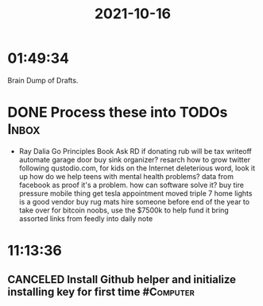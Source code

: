 :PROPERTIES:
:ID:       b6f93d32-ee46-4e2e-b055-4237138aebaa
:END:
#+TITLE: 2021-10-16
#+filetags: Daily

* 01:49:34

Brain Dump of Drafts.

* DONE Process these into TODOs                                       :Inbox:

- Ray Dalia Go Principles Book
  Ask RD if donating rub will be tax writeoff
  automate garage door
  buy sink organizer?
  resarch how to grow twitter following
  qustodio.com, for kids on the Internet
  deleterious word, look it up
  how do we help teens with mental health problems? data from facebook as proof it's a problem. how can software solve it?
  buy tire pressure mobile thing
  get tesla appointment moved
  triple 7 home lights is a good vendor
  buy rug mats
  hire someone before end of the year to take over for bitcoin noobs, use the $7500k to help fund it
  bring assorted links from feedly into daily note

* 11:13:36

** CANCELED Install Github helper and initialize installing key for first time :#Computer:
